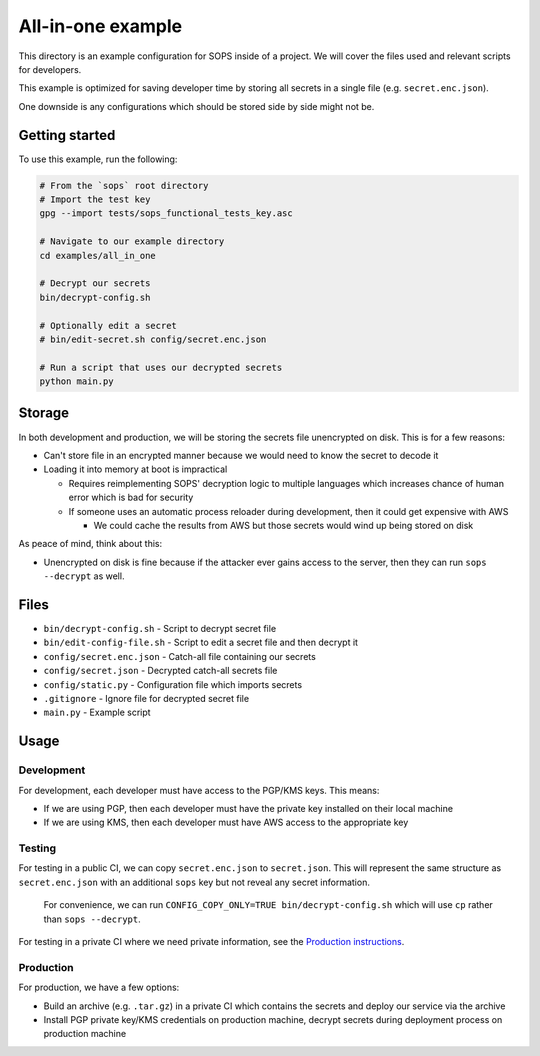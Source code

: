 All-in-one example
==================
This directory is an example configuration for SOPS inside of a project. We will cover the files used and relevant scripts for developers.

This example is optimized for saving developer time by storing all secrets in a single file (e.g. ``secret.enc.json``).

One downside is any configurations which should be stored side by side might not be.

Getting started
---------------
To use this example, run the following:

.. code:: bash

    # From the `sops` root directory
    # Import the test key
    gpg --import tests/sops_functional_tests_key.asc

    # Navigate to our example directory
    cd examples/all_in_one

    # Decrypt our secrets
    bin/decrypt-config.sh

    # Optionally edit a secret
    # bin/edit-secret.sh config/secret.enc.json

    # Run a script that uses our decrypted secrets
    python main.py

Storage
-------
In both development and production, we will be storing the secrets file unencrypted on disk. This is for a few reasons:

- Can't store file in an encrypted manner because we would need to know the secret to decode it
- Loading it into memory at boot is impractical

  - Requires reimplementing SOPS' decryption logic to multiple languages which increases chance of human error which is bad for security
  - If someone uses an automatic process reloader during development, then it could get expensive with AWS

    - We could cache the results from AWS but those secrets would wind up being stored on disk

As peace of mind, think about this:

- Unencrypted on disk is fine because if the attacker ever gains access to the server, then they can run ``sops --decrypt`` as well.

Files
-----
- ``bin/decrypt-config.sh`` - Script to decrypt secret file
- ``bin/edit-config-file.sh`` - Script to edit a secret file and then decrypt it
- ``config/secret.enc.json`` - Catch-all file containing our secrets
- ``config/secret.json`` - Decrypted catch-all secrets file
- ``config/static.py`` - Configuration file which imports secrets
- ``.gitignore`` - Ignore file for decrypted secret file
- ``main.py`` - Example script

Usage
-----
Development
~~~~~~~~~~~
For development, each developer must have access to the PGP/KMS keys. This means:

- If we are using PGP, then each developer must have the private key installed on their local machine
- If we are using KMS, then each developer must have AWS access to the appropriate key

Testing
~~~~~~~
For testing in a public CI, we can copy ``secret.enc.json`` to ``secret.json``. This will represent the same structure as ``secret.enc.json`` with an additional ``sops`` key but not reveal any secret information.

..

    For convenience, we can run ``CONFIG_COPY_ONLY=TRUE bin/decrypt-config.sh`` which will use ``cp`` rather than ``sops --decrypt``.

For testing in a private CI where we need private information, see the `Production instructions <#production>`_.

Production
~~~~~~~~~~
For production, we have a few options:

- Build an archive (e.g. ``.tar.gz``) in a private CI which contains the secrets and deploy our service via the archive
- Install PGP private key/KMS credentials on production machine, decrypt secrets during deployment process on production machine
